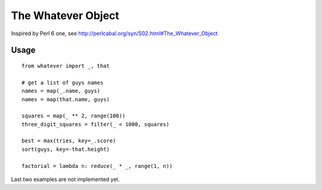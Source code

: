 The Whatever Object
===================

Inspired by Perl 6 one, see http://perlcabal.org/syn/S02.html#The_Whatever_Object

Usage
-----

::

    from whatever import _, that

    # get a list of guys names
    names = map(_.name, guys)
    names = map(that.name, guys)

    squares = map(_ ** 2, range(100))
    three_digit_squares = filter(_ < 1000, squares)

    best = max(tries, key=_.score)
    sort(guys, key=-that.height)

    factorial = lambda n: reduce(_ * _, range(1, n))

Last two examples are not implemented yet.

